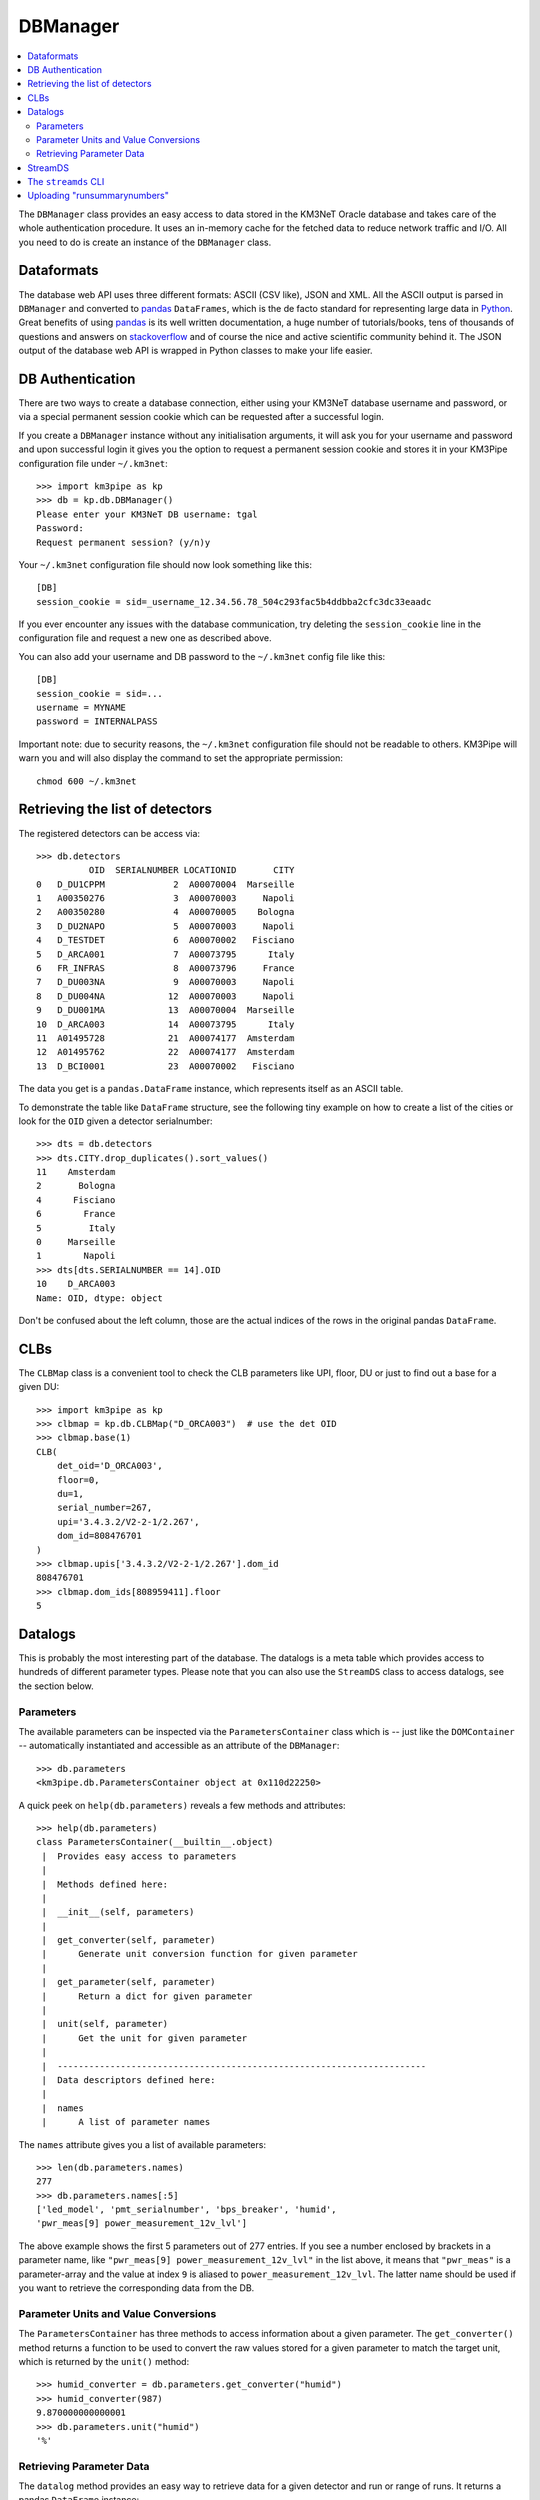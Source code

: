 DBManager
=========

.. contents:: :local:

The ``DBManager`` class provides an easy access to data stored in the KM3NeT
Oracle database and takes care of the whole authentication procedure. It uses
an in-memory cache for the fetched data to reduce network traffic and I/O.
All you need to do is create an instance of the ``DBManager`` class.

Dataformats
~~~~~~~~~~~
The database web API uses three different formats: ASCII (CSV like), JSON and
XML. All the ASCII output is parsed in ``DBManager`` and converted to
pandas_ ``DataFrames``, which is the de facto standard for representing large
data in Python_.
Great benefits of using pandas_ is its well written documentation, a huge
number of tutorials/books, tens of thousands of questions and answers on
stackoverflow_ and of course the nice and active scientific community
behind it.
The JSON output of the database web API is wrapped in Python classes to make
your life easier.

.. _Python: http://www.python.org
.. _pandas: http://pandas.pydata.org
.. _stackoverflow: http://www.stackoverflow.com


DB Authentication
~~~~~~~~~~~~~~~~~
There are two ways to create a database connection, either using your KM3NeT
database username and password, or via a special permanent session cookie
which can be requested after a successful login.

If you create a ``DBManager`` instance without any initialisation arguments,
it will ask you for your username and password and upon successful login
it gives you the option to request a permanent session cookie and stores it
in your KM3Pipe configuration file under ``~/.km3net``::

    >>> import km3pipe as kp
    >>> db = kp.db.DBManager()
    Please enter your KM3NeT DB username: tgal
    Password:
    Request permanent session? (y/n)y

Your ``~/.km3net`` configuration file should now look something like this::

    [DB]
    session_cookie = sid=_username_12.34.56.78_504c293fac5b4ddbba2cfc3dc33eaadc

If you ever encounter any issues with the database communication, try deleting
the ``session_cookie`` line in the configuration file and request a new one
as described above.

You can also add your username and DB password to the ``~/.km3net`` config 
file like this::

    [DB]
    session_cookie = sid=...
    username = MYNAME
    password = INTERNALPASS

Important note: due to security reasons, the ``~/.km3net`` configuration file
should not be readable to others. KM3Pipe will warn you and will also display
the command to set the appropriate permission::

    chmod 600 ~/.km3net

Retrieving the list of detectors
~~~~~~~~~~~~~~~~~~~~~~~~~~~~~~~~
The registered detectors can be access via::

    >>> db.detectors
              OID  SERIALNUMBER LOCATIONID       CITY
    0   D_DU1CPPM             2  A00070004  Marseille
    1   A00350276             3  A00070003     Napoli
    2   A00350280             4  A00070005    Bologna
    3   D_DU2NAPO             5  A00070003     Napoli
    4   D_TESTDET             6  A00070002   Fisciano
    5   D_ARCA001             7  A00073795      Italy
    6   FR_INFRAS             8  A00073796     France
    7   D_DU003NA             9  A00070003     Napoli
    8   D_DU004NA            12  A00070003     Napoli
    9   D_DU001MA            13  A00070004  Marseille
    10  D_ARCA003            14  A00073795      Italy
    11  A01495728            21  A00074177  Amsterdam
    12  A01495762            22  A00074177  Amsterdam
    13  D_BCI0001            23  A00070002   Fisciano

The data you get is a ``pandas.DataFrame`` instance, which represents itself
as an ASCII table.

To demonstrate the table like ``DataFrame`` structure, see the following tiny
example on how to create a list of the cities or look for the ``OID``
given a detector serialnumber::

    >>> dts = db.detectors
    >>> dts.CITY.drop_duplicates().sort_values()
    11    Amsterdam
    2       Bologna
    4      Fisciano
    6        France
    5         Italy
    0     Marseille
    1        Napoli
    >>> dts[dts.SERIALNUMBER == 14].OID
    10    D_ARCA003
    Name: OID, dtype: object

Don't be confused about the left column, those are the actual indices of the
rows in the original pandas ``DataFrame``.


CLBs
~~~~

The ``CLBMap`` class is a convenient tool to check the CLB parameters like
UPI, floor, DU or just to find out a base for a given DU::

    >>> import km3pipe as kp
    >>> clbmap = kp.db.CLBMap("D_ORCA003")  # use the det OID
    >>> clbmap.base(1)
    CLB(
        det_oid='D_ORCA003',
        floor=0,
        du=1,
        serial_number=267,
        upi='3.4.3.2/V2-2-1/2.267',
        dom_id=808476701
    )
    >>> clbmap.upis['3.4.3.2/V2-2-1/2.267'].dom_id
    808476701
    >>> clbmap.dom_ids[808959411].floor
    5


Datalogs
~~~~~~~~
This is probably the most interesting part of the database. The datalogs
is a meta table which provides access to hundreds of different parameter types.
Please note that you can also use the ``StreamDS`` class to access datalogs,
see the section below.

Parameters
^^^^^^^^^^

The available parameters can be inspected via the ``ParametersContainer`` class
which is -- just like the ``DOMContainer`` -- automatically instantiated and
accessible as an attribute of the ``DBManager``::

    >>> db.parameters
    <km3pipe.db.ParametersContainer object at 0x110d22250>

A quick peek on ``help(db.parameters)`` reveals a few methods and attributes::

    >>> help(db.parameters)
    class ParametersContainer(__builtin__.object)
     |  Provides easy access to parameters
     |
     |  Methods defined here:
     |
     |  __init__(self, parameters)
     |
     |  get_converter(self, parameter)
     |      Generate unit conversion function for given parameter
     |
     |  get_parameter(self, parameter)
     |      Return a dict for given parameter
     |
     |  unit(self, parameter)
     |      Get the unit for given parameter
     |
     |  ----------------------------------------------------------------------
     |  Data descriptors defined here:
     |
     |  names
     |      A list of parameter names

The ``names`` attribute gives you a list of available parameters::

    >>> len(db.parameters.names)
    277
    >>> db.parameters.names[:5]
    ['led_model', 'pmt_serialnumber', 'bps_breaker', 'humid',
    'pwr_meas[9] power_measurement_12v_lvl']

The above example shows the first 5 parameters out of 277 entries.
If you see a number enclosed by brackets in a parameter name, like
``"pwr_meas[9] power_measurement_12v_lvl"`` in the list above, it means that
``"pwr_meas"`` is a parameter-array and the value at index ``9`` is aliased to
``power_measurement_12v_lvl``. The latter name should be used if you want
to retrieve the corresponding data from the DB.

Parameter Units and Value Conversions
^^^^^^^^^^^^^^^^^^^^^^^^^^^^^^^^^^^^^

The ``ParametersContainer`` has three methods to access information about a
given parameter.
The ``get_converter()`` method returns a function to be used to convert
the raw values stored for a given parameter to match the target unit, which
is returned by the ``unit()`` method::

    >>> humid_converter = db.parameters.get_converter("humid")
    >>> humid_converter(987)
    9.870000000000001
    >>> db.parameters.unit("humid")
    '%'

Retrieving Parameter Data
^^^^^^^^^^^^^^^^^^^^^^^^^

The ``datalog`` method provides an easy way to retrieve data for a given
detector and run or range of runs. It returns a pandas ``DataFrame`` instance::

    >>> humid = db.datalog("humid", run=4780, det_id="D_ARCA003")
    Database lookup took 3.931s (CPU 0.192s).
    >>> type(humid)
    <class 'pandas.core.frame.DataFrame'>

The ``head()`` and ``tail()`` methods can be used to get the first or last
rows::

    >>> humid.head(3)
        RUN       UNIXTIME           SOURCE_NAME PARAMETER_NAME  DATA_VALUE  \
    0  4780  1478735722766  3.4.3.2/V2-2-1/2.138          humid        3694
    1  4780  1478735732768  3.4.3.2/V2-2-1/2.138          humid        3694
    2  4780  1478735742766  3.4.3.2/V2-2-1/2.138          humid        3694

                              DATETIME  VALUE
    0 2016-11-09 23:55:22.766000+00:00  36.94
    1 2016-11-09 23:55:32.768000+00:00  36.94
    2 2016-11-09 23:55:42.766000+00:00  36.94

The ``DATA_VALUE`` is the column which holds the recorded data
(the "raw values"). The ``VALUE`` column is automatically added by the
``DBManager`` -- if the parameter has a valid unit and conversion score entry in
the database -- by applying the above mentioned ``get_converter()`` method
on the ``DATA_VALUE`` column.
If the data contains a ``UNIXTIME`` column, a ``DATETIME`` field will be added
too, which allows using all the magical date filtering methods.


StreamDS
~~~~~~~~

You already learned how to use the ``DBManager`` to connect to the database
and access information. The ``StreamDS`` class is a specific helper, which
connects to the StreamDS_ (Stream Data Service) of the KM3NeT database web
server interface. The StreamDS is used to retrieve large datasets which could
possibly reach and exceed GB size.

.. _StreamDS: http://wiki.km3net.physik.uni-erlangen.de/index.php/Database/Stream_Data_Service

``StreamDS`` uses the ``DBManager`` to connect to the database and you
instantiate the same way::

    >>> import km3pipe as kp
    >>> sds = kp.db.StreamDS()
    Please enter your KM3NeT DB username: tgal
    Password:
    Request permanent session? (y/n)y

Notice that you won't be asked for the password or session if you already
put your credentials into your ``~/.km3net`` configuration or created a
permanent session before (and your IP has not changed since then).

If you type ``sds.`` and press ``<TAB>``, you will see a list of available
methods and getters for all available streams. The methods are generated
dynamically, so it is always up to date with the latest web API::

    >>> sds.
    sds.ahrs(                        sds.pmt_available_hvtuned_sets(
    sds.clbmap(                      sds.pmt_best_hv_settings(
    sds.clbmon(                      sds.pmt_hv_run_settings(
    sds.clbmondomid(                 sds.pmt_hv_settings(
    sds.clbmonpos(                   sds.pmt_hv_tuning_settings(
    sds.clbmonupi(                   sds.pmtdarkbox(
    sds.datalogevents(               sds.print_streams(
    sds.datalognumbers(              sds.runs(
    sds.datalogstrings(              sds.runsummarynumbers(
    sds.detcalibrations(             sds.streams
    sds.detectors(                   sds.t0(
    sds.dmvars(                      sds.t0sets(
    sds.get(                         sds.toa(
    sds.integration(                 sds.toashort(
    sds.jobs(                        sds.upi(
    sds.mandatory_selectors(         sds.vendorhv(
    sds.optional_selectors(          sds.vendorhvrunsetup(

To get a full list of available streams::

    >>> sds.streams
    ['detectors', 'runs', 'jobs', 'datalognumbers', 'datalogstrings',
     'datalogevents', 'vendorhv', 'vendorhvrunsetup', 't0sets', 't0',
     'ahrs', 'upi', 'pmtdarkbox', 'dmvars', 'detcalibrations',
     'pmt_hv_settings', 'pmt_hv_tuning_settings', 'pmt_hv_run_settings',
     'pmt_best_hv_settings', 'pmt_available_hvtuned_sets', 'integration',
     'clbmon', 'clbmonupi', 'clbmondomid', 'clbmonpos', 'clbmap', 'toa',
     'toashort', 'runsummarynumbers']

To print all streams including their selectors and data formats, use the
``sds.print_streams()`` function::

    >>> sds.print_streams()
    detectors
    Shows all the detectors, optionally selecting by site oid or city.
      available formats:   txt
      mandatory selectors: -
      optional selectors:  locationid,city

    runs
    Shows all runs for a detector (mandatory selection by detid or serialnumber). Optionally, a single run may be specified.
      available formats:   txt
      mandatory selectors: detid
      optional selectors:  run

    jobs
    Shows all detector run jobs for a detector within a minimum and maximum Unix time (all mandatory selections). Optionally, selections may consider priority, runsetupid, oid.
      available formats:   txt
      mandatory selectors: detid,unixmintime,unixmaxtime
      optional selectors:  priority,runsetupid,oid,localid
    ...
    ...
    ...

If you are using ``ipython`` (recommended), you can get a quick help if you
type for example ``sds.vendorhv?`` to see what the ``vendorhv`` stream does and
which selectors it needs (if you are using the plain ``python`` REPL,
type ``help(sds.vendorhv)`` instead. Also notice that some completion features
are only supported for Python 3.3+ (you should update to Python 3.6 anyways...)::

    >>> sds.vendorhv?
    Signature: sds.vendorhv(detid, *, pmtserial)
    Docstring: Shows vendor-suggested HV for a detector (mandatory selection by detid or serialnumber). Optionally, a single PMT may be specified.
    File:      ~/Dev/km3pipe/km3pipe/db.py
    Type:      function

As you can see, the ``Signature`` indicates that ``detid`` is mandatory and
the keyword(s) after the ``*`` are optional (in this case ``pmtserial``).


Let's retrieve some data::

    >>> sds.vendorhv(detid=14)
      DUID  FLOORID  CABLEPOS  PMTSERIAL  PMT_SUPPLY_VOLTAGE
      0        1        1         0       1838               -1010
      1        2        1         0        704               -1080
      2        3        1         0       5586               -1030
      3        2        1         1       6461                -990
      4        3        1         1       6483               -1100
      5        1        1         1       4944                -930

That's it. You always get a Pandas ``DataFrame`` back. Have fun!


The ``streamds`` CLI
~~~~~~~~~~~~~~~~~~~~
There is also a command line utility called ``streamds``, which can be used to
interact with the database directly from the shell::

    $ streamds --help
    Access the KM3NeT StreamDS DataBase service.

    Usage:
        streamds
        streamds list
        streamds upload CSV_FILE
        streamds info STREAM
        streamds get STREAM [PARAMETERS...]
        streamds (-h | --help)
        streamds --version

    Options:
        STREAM      Name of the stream.
        CSV_FILE    Whitespace separated data for the runsummary tables.
        PARAMETERS  List of parameters separated by space (e.g. detid=29).
        -h --help   Show this screen.


Uploading "runsummarynumbers"
~~~~~~~~~~~~~~~~~~~~~~~~~~~~~

You can use the ``streamds upload CSV_FILE`` command to upload data to
the "runsummarynumbers" meta table of the KM3NeT database. Please discuss
in advance any new types of parameters with database experts and create a
wiki page which describes them in detail.

The required columns are ``run``, ``det_id`` and ``source``. The ``source`` 
column is a free string-type column. It is recommended to use the DOM ID if 
you have parameters which refer to DOMs. If you have a column which refers to 
the whole run, use the string ``"run"`` in the source column e.g. for a 
parameter which refers to a DU, you can set it to ``"du1"`` etc.

Here is an example of a CSV file::

    det_id     run     source     n_active_doms highest_rate
    D_ARCA001  523     whole_run  18            230042
    D_ARCA001  523     du1        3             123000
    D_ARCA001  524     whole_run  17            500023

Please note that the whole file will be rejected if there is
even a single row of data which is already present in the database.

